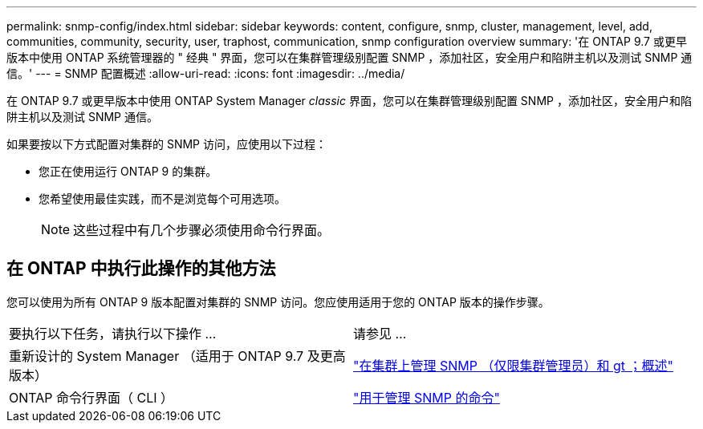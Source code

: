 ---
permalink: snmp-config/index.html 
sidebar: sidebar 
keywords: content, configure, snmp, cluster, management, level, add, communities, community, security, user, traphost, communication, snmp configuration overview 
summary: '在 ONTAP 9.7 或更早版本中使用 ONTAP 系统管理器的 " 经典 " 界面，您可以在集群管理级别配置 SNMP ，添加社区，安全用户和陷阱主机以及测试 SNMP 通信。' 
---
= SNMP 配置概述
:allow-uri-read: 
:icons: font
:imagesdir: ../media/


[role="lead"]
在 ONTAP 9.7 或更早版本中使用 ONTAP System Manager _classic_ 界面，您可以在集群管理级别配置 SNMP ，添加社区，安全用户和陷阱主机以及测试 SNMP 通信。

如果要按以下方式配置对集群的 SNMP 访问，应使用以下过程：

* 您正在使用运行 ONTAP 9 的集群。
* 您希望使用最佳实践，而不是浏览每个可用选项。
+
[NOTE]
====
这些过程中有几个步骤必须使用命令行界面。

====




== 在 ONTAP 中执行此操作的其他方法

您可以使用为所有 ONTAP 9 版本配置对集群的 SNMP 访问。您应使用适用于您的 ONTAP 版本的操作步骤。

|===


| 要执行以下任务，请执行以下操作 ... | 请参见 ... 


 a| 
重新设计的 System Manager （适用于 ONTAP 9.7 及更高版本）
 a| 
https://docs.netapp.com/us-en/ontap/networking/manage_snmp_on_the_cluster_@cluster_administrators_only@_overview.html["在集群上管理 SNMP （仅限集群管理员）和 gt ；概述"^]



 a| 
ONTAP 命令行界面（ CLI ）
 a| 
https://docs.netapp.com/us-en/ontap/networking/commands_for_managing_snmp.html["用于管理 SNMP 的命令"^]

|===